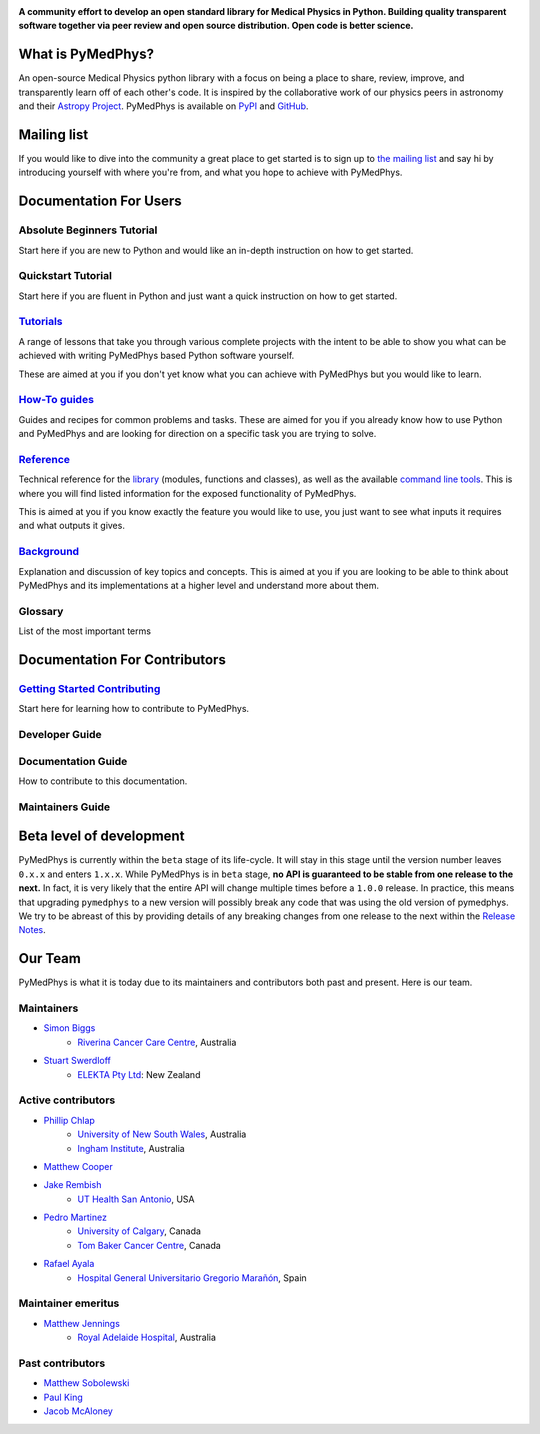 ..
    DO NOT EDIT THIS FILE!
..
    This file has been autogenerated by `pymedphys dev propagate`
..
    Please instead edit the file found at:
..
        lib/pymedphys/docs/README.rst
..
    and then run `pymedphys dev propagate --copies`

.. START_OF_DOCS_IMPORT

|logo|

.. |logo| image:: https://github.com/pymedphys/pymedphys/raw/3f8d82fc3b53eb636a75336477734e39fa406110/docs/logos/pymedphys_title.png
    :target: https://docs.pymedphys.com/

**A community effort to develop an open standard library for Medical Physics
in Python. Building quality transparent software together via peer review
and open source distribution. Open code is better science.**

|streamlit| |build| |docs| |pypi| |python| |license|

.. |streamlit| image:: https://static.streamlit.io/badges/streamlit_badge_black_white.svg
    :target: https://share.streamlit.io/pymedphys/pymedphys/main/app.py

.. |build| image:: https://img.shields.io/github/workflow/status/pymedphys/pymedphys/PullRequest
    :target: https://github.com/pymedphys/pymedphys/actions

.. |docs| image:: https://img.shields.io/netlify/c702e3b2-f436-46a3-b461-00a8a55bcdba
    :target: https://app.netlify.com/sites/pymedphys/deploys

.. |pypi| image:: https://img.shields.io/pypi/v/pymedphys
    :target: https://pypi.org/project/pymedphys/

.. |python| image:: https://img.shields.io/pypi/pyversions/pymedphys
    :target: https://pypi.org/project/pymedphys/

.. |license| image:: https://img.shields.io/pypi/l/pymedphys
    :target: https://choosealicense.com/licenses/apache-2.0/


What is PyMedPhys?
------------------

An open-source Medical Physics python library with a focus on being
a place to share, review, improve, and transparently learn off of each
other's code. It is inspired by the collaborative work of our physics peers
in astronomy and their `Astropy Project`_. PyMedPhys is available on `PyPI`_
and `GitHub`_.

.. _`Astropy Project`: http://www.astropy.org/
.. _`PyPI`: https://pypi.org/project/pymedphys/
.. _`GitHub`: https://github.com/pymedphys/pymedphys


Mailing list
------------

If you would like to dive into the community a great place to get started is
to sign up to `the mailing list`_ and say hi by introducing yourself with
where you're from, and what you hope to achieve with PyMedPhys.

.. _`the mailing list`: https://groups.google.com/g/pymedphys


Documentation For Users
-----------------------

Absolute Beginners Tutorial
...........................

Start here if you are new to Python and would like an in-depth instruction on
how to get started.

Quickstart Tutorial
...................

Start here if you are fluent in Python and just want a quick instruction on how
to get started.

`Tutorials`_
............

A range of lessons that take you through various complete projects with the
intent to be able to show you what can be achieved with writing PyMedPhys based
Python software yourself.

These are aimed at you if you don't yet know what you can achieve with
PyMedPhys but you would like to learn.

`How-To guides`_
................

Guides and recipes for common problems and tasks. These are aimed for you if
you already know how to use Python and PyMedPhys and are looking for direction
on a specific task you are trying to solve.

`Reference`_
............

Technical reference for the `library`_ (modules, functions and classes),
as well as the available `command line tools`_. This is where you will find
listed information for the exposed functionality of PyMedPhys.

This is aimed at you if you know exactly the feature you would like to use, you
just want to see what inputs it requires and what outputs it gives.

`Background`_
.............

Explanation and discussion of key topics and concepts. This is aimed at you if
you are looking to be able to think about PyMedPhys and its implementations at
a higher level and understand more about them.

Glossary
........

List of the most important terms


Documentation For Contributors
------------------------------

`Getting Started Contributing`_
...............................

Start here for learning how to contribute to PyMedPhys.

Developer Guide
...............




Documentation Guide
...................

How to contribute to this documentation.

Maintainers Guide
.................


Beta level of development
-------------------------

PyMedPhys is currently within the ``beta`` stage of its life-cycle. It will
stay in this stage until the version number leaves ``0.x.x`` and enters
``1.x.x``. While PyMedPhys is in ``beta`` stage, **no API is guaranteed to be
stable from one release to the next.** In fact, it is very likely that the
entire API will change multiple times before a ``1.0.0`` release. In practice,
this means that upgrading ``pymedphys`` to a new version will possibly break
any code that was using the old version of pymedphys. We try to be abreast of
this by providing details of any breaking changes from one release to the next
within the `Release Notes`_.


Our Team
--------

PyMedPhys is what it is today due to its maintainers and contributors both past
and present. Here is our team.

Maintainers
...........

* `Simon Biggs`_
    * `Riverina Cancer Care Centre`_, Australia

.. _`Simon Biggs`: https://github.com/SimonBiggs

* `Stuart Swerdloff`_
    * `ELEKTA Pty Ltd`_: New Zealand

.. _`Stuart Swerdloff`: https://github.com/sjswerdloff

|rccc| |sjs|

Active contributors
...................

* `Phillip Chlap`_
    * `University of New South Wales`_, Australia
    * `Ingham Institute`_, Australia

.. _`Phillip Chlap`: https://github.com/pchlap

* `Matthew Cooper`_

.. _`Matthew Cooper`: https://github.com/matthewdeancooper

* `Jake Rembish`_
    * `UT Health San Antonio`_, USA

.. _`Jake Rembish`: https://github.com/rembishj

* `Pedro Martinez`_
    * `University of Calgary`_, Canada
    * `Tom Baker Cancer Centre`_, Canada

.. _`Pedro Martinez`: https://github.com/peterg1t

* `Rafael Ayala`_
    * `Hospital General Universitario Gregorio Marañón`_, Spain

.. _`Rafael Ayala`: https://github.com/ayalalazaro


|uth| |uoc| |hgugm|


Maintainer emeritus
...................

* `Matthew Jennings`_
    * `Royal Adelaide Hospital`_, Australia

.. _`Matthew Jennings`: https://github.com/Matthew-Jennings

|rah|

Past contributors
.................

* `Matthew Sobolewski <https://github.com/msobolewski>`_
* `Paul King <https://github.com/kingrpaul>`_
* `Jacob McAloney <https://github.com/JacobMcAloney>`_


.. |rccc| image:: https://github.com/pymedphys/pymedphys/raw/3f8d82fc3b53eb636a75336477734e39fa406110/docs/logos/rccc_200x200.png
    :target: `Riverina Cancer Care Centre`_

.. |rah| image:: https://github.com/pymedphys/pymedphys/raw/3f8d82fc3b53eb636a75336477734e39fa406110/docs/logos/gosa_200x200.png
    :target: `Royal Adelaide Hospital`_

.. |jarmc| image:: https://github.com/pymedphys/pymedphys/raw/3f8d82fc3b53eb636a75336477734e39fa406110/docs/logos/jarmc_200x200.png
    :target: `Anderson Regional Cancer Center`_

.. |nbcc| image:: https://github.com/pymedphys/pymedphys/raw/3f8d82fc3b53eb636a75336477734e39fa406110/docs/logos/nbcc_200x200.png
    :target: `Northern Beaches Cancer Care`_

.. |uoc| image:: https://github.com/pymedphys/pymedphys/raw/3f8d82fc3b53eb636a75336477734e39fa406110/docs/logos/uoc_200x200.png
    :target: `University of Calgary`_

.. |uth| image:: https://github.com/pymedphys/pymedphys/raw/3f8d82fc3b53eb636a75336477734e39fa406110/docs/logos/UTHSA_logo.png
    :target: `UT Health San Antonio`_

.. |hgugm| image:: https://github.com/pymedphys/pymedphys/raw/3f8d82fc3b53eb636a75336477734e39fa406110/docs/logos/HGUGM_200x200.png
    :target: `Hospital General Universitario Gregorio Marañón`_

.. |sjs| image:: https://github.com/pymedphys/pymedphys/raw/7e9204656e0468b0843533472553a03a99387386/logos/swerdloff.png
    :target: `Swerdloff Family`_

.. _`Riverina Cancer Care Centre`: https://www.riverinacancercare.com.au/

.. _`ELEKTA Pty Ltd`: https://www.elekta.com/

.. _`Royal Adelaide Hospital`: https://www.rah.sa.gov.au/

.. _`University of New South Wales`: https://www.unsw.edu.au/

.. _`South Western Sydney Local Health District`: https://www.swslhd.health.nsw.gov.au/

.. _`Anderson Regional Cancer Center`: https://www.andersonregional.org/services/cancer-care/

.. _`Northern Beaches Cancer Care`: https://www.northernbeachescancercare.com.au/

.. _`University of Calgary`: https://www.ucalgary.ca/

.. _`Tom Baker Cancer Centre`: https://www.ahs.ca/tbcc

.. _`UT Health San Antonio`: https://www.uthscsa.edu/academics/biomedical-sciences/programs/radiological-sciences-phd

.. _`Hospital General Universitario Gregorio Marañón`: https://www.comunidad.madrid/hospital/gregoriomaranon/

.. _`Swerdloff Family`: https://github.com/sjswerdloff

.. _`Ingham Institute`: https://inghaminstitute.org.au/

.. END_OF_DOCS_IMPORT

.. _`Tutorials`: https://docs.pymedphys.com/tutes
.. _`How-To guides`: https://docs.pymedphys.com/howto
.. _`Reference`: https://docs.pymedphys.com/ref
.. _`Background`: https://docs.pymedphys.com/background

.. _`library`: https://docs.pymedphys.com/ref/lib
.. _`command line tools`: https://docs.pymedphys.com/ref/cli

.. _`Release Notes`: ./CHANGELOG.md
.. _`Getting Started Contributing`: ./CONTRIBUTING.md
